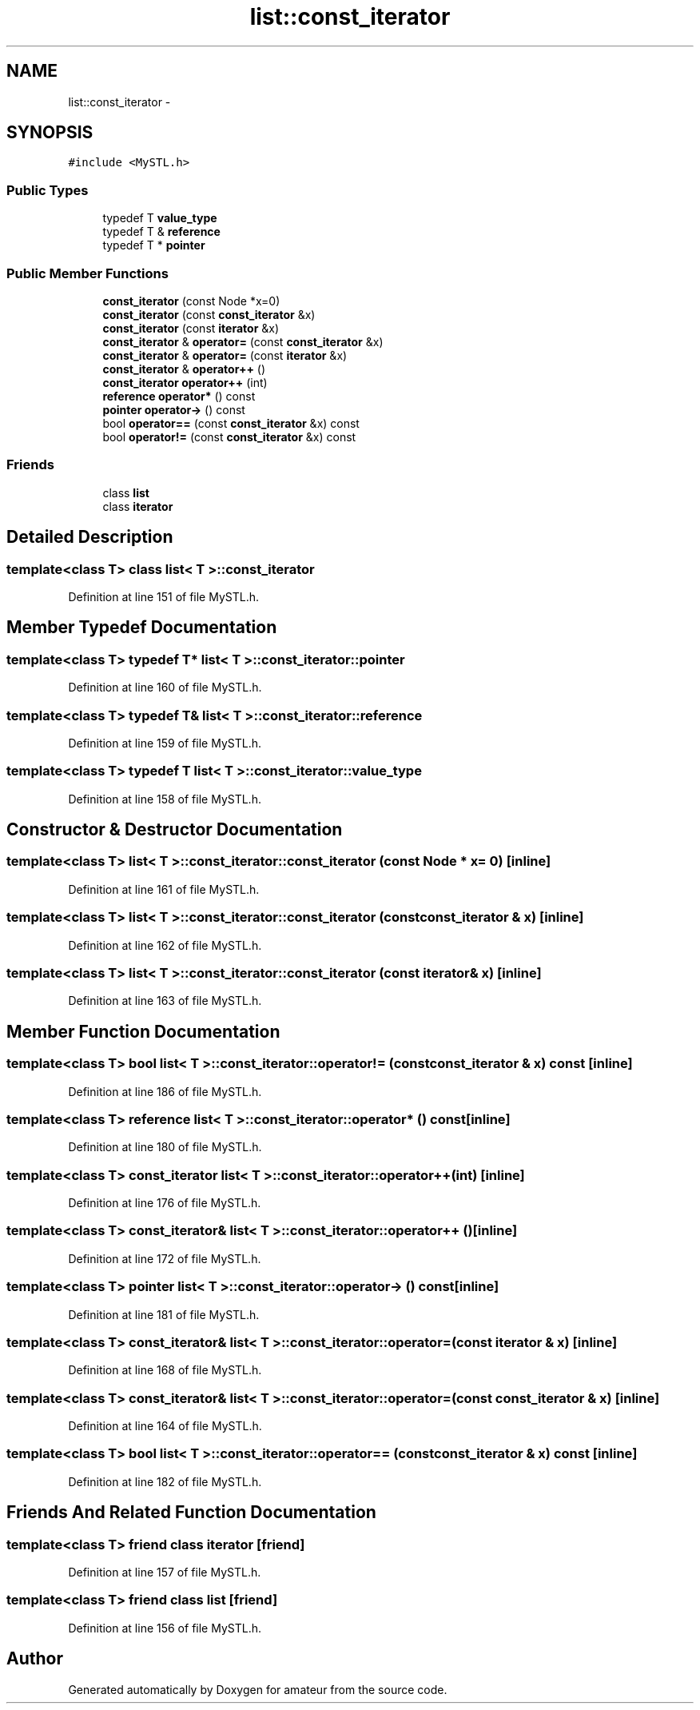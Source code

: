 .TH "list::const_iterator" 3 "10 May 2010" "Version 0.1" "amateur" \" -*- nroff -*-
.ad l
.nh
.SH NAME
list::const_iterator \- 
.SH SYNOPSIS
.br
.PP
.PP
\fC#include <MySTL.h>\fP
.SS "Public Types"

.in +1c
.ti -1c
.RI "typedef T \fBvalue_type\fP"
.br
.ti -1c
.RI "typedef T & \fBreference\fP"
.br
.ti -1c
.RI "typedef T * \fBpointer\fP"
.br
.in -1c
.SS "Public Member Functions"

.in +1c
.ti -1c
.RI "\fBconst_iterator\fP (const Node *x=0)"
.br
.ti -1c
.RI "\fBconst_iterator\fP (const \fBconst_iterator\fP &x)"
.br
.ti -1c
.RI "\fBconst_iterator\fP (const \fBiterator\fP &x)"
.br
.ti -1c
.RI "\fBconst_iterator\fP & \fBoperator=\fP (const \fBconst_iterator\fP &x)"
.br
.ti -1c
.RI "\fBconst_iterator\fP & \fBoperator=\fP (const \fBiterator\fP &x)"
.br
.ti -1c
.RI "\fBconst_iterator\fP & \fBoperator++\fP ()"
.br
.ti -1c
.RI "\fBconst_iterator\fP \fBoperator++\fP (int)"
.br
.ti -1c
.RI "\fBreference\fP \fBoperator*\fP () const "
.br
.ti -1c
.RI "\fBpointer\fP \fBoperator->\fP () const "
.br
.ti -1c
.RI "bool \fBoperator==\fP (const \fBconst_iterator\fP &x) const "
.br
.ti -1c
.RI "bool \fBoperator!=\fP (const \fBconst_iterator\fP &x) const "
.br
.in -1c
.SS "Friends"

.in +1c
.ti -1c
.RI "class \fBlist\fP"
.br
.ti -1c
.RI "class \fBiterator\fP"
.br
.in -1c
.SH "Detailed Description"
.PP 

.SS "template<class T> class list< T >::const_iterator"

.PP
Definition at line 151 of file MySTL.h.
.SH "Member Typedef Documentation"
.PP 
.SS "template<class T> typedef T* \fBlist\fP< T >::\fBconst_iterator::pointer\fP"
.PP
Definition at line 160 of file MySTL.h.
.SS "template<class T> typedef T& \fBlist\fP< T >::\fBconst_iterator::reference\fP"
.PP
Definition at line 159 of file MySTL.h.
.SS "template<class T> typedef T \fBlist\fP< T >::\fBconst_iterator::value_type\fP"
.PP
Definition at line 158 of file MySTL.h.
.SH "Constructor & Destructor Documentation"
.PP 
.SS "template<class T> \fBlist\fP< T >::const_iterator::const_iterator (const Node * x = \fC0\fP)\fC [inline]\fP"
.PP
Definition at line 161 of file MySTL.h.
.SS "template<class T> \fBlist\fP< T >::const_iterator::const_iterator (const \fBconst_iterator\fP & x)\fC [inline]\fP"
.PP
Definition at line 162 of file MySTL.h.
.SS "template<class T> \fBlist\fP< T >::const_iterator::const_iterator (const \fBiterator\fP & x)\fC [inline]\fP"
.PP
Definition at line 163 of file MySTL.h.
.SH "Member Function Documentation"
.PP 
.SS "template<class T> bool \fBlist\fP< T >::const_iterator::operator!= (const \fBconst_iterator\fP & x) const\fC [inline]\fP"
.PP
Definition at line 186 of file MySTL.h.
.SS "template<class T> \fBreference\fP \fBlist\fP< T >::const_iterator::operator* () const\fC [inline]\fP"
.PP
Definition at line 180 of file MySTL.h.
.SS "template<class T> \fBconst_iterator\fP \fBlist\fP< T >::const_iterator::operator++ (int)\fC [inline]\fP"
.PP
Definition at line 176 of file MySTL.h.
.SS "template<class T> \fBconst_iterator\fP& \fBlist\fP< T >::const_iterator::operator++ ()\fC [inline]\fP"
.PP
Definition at line 172 of file MySTL.h.
.SS "template<class T> \fBpointer\fP \fBlist\fP< T >::const_iterator::operator-> () const\fC [inline]\fP"
.PP
Definition at line 181 of file MySTL.h.
.SS "template<class T> \fBconst_iterator\fP& \fBlist\fP< T >::const_iterator::operator= (const \fBiterator\fP & x)\fC [inline]\fP"
.PP
Definition at line 168 of file MySTL.h.
.SS "template<class T> \fBconst_iterator\fP& \fBlist\fP< T >::const_iterator::operator= (const \fBconst_iterator\fP & x)\fC [inline]\fP"
.PP
Definition at line 164 of file MySTL.h.
.SS "template<class T> bool \fBlist\fP< T >::const_iterator::operator== (const \fBconst_iterator\fP & x) const\fC [inline]\fP"
.PP
Definition at line 182 of file MySTL.h.
.SH "Friends And Related Function Documentation"
.PP 
.SS "template<class T> friend class \fBiterator\fP\fC [friend]\fP"
.PP
Definition at line 157 of file MySTL.h.
.SS "template<class T> friend class \fBlist\fP\fC [friend]\fP"
.PP
Definition at line 156 of file MySTL.h.

.SH "Author"
.PP 
Generated automatically by Doxygen for amateur from the source code.
